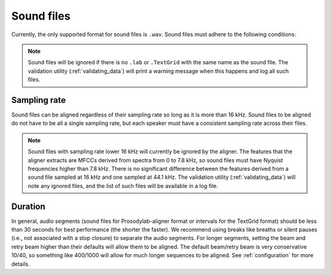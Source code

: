 
.. _sound_files:

***********
Sound files
***********

Currently, the only supported format for sound files is ``.wav``.  Sound files
must adhere to the following conditions:

.. note::

   Sound files will be ignored if there is no ``.lab`` or ``.TextGrid`` with the same name as the sound file. The validation
   utility (:ref:`validating_data`) will print a warning message when this happens and log all such files.

Sampling rate
=============

Sound files can be aligned regardless of their sampling rate so long as
it is more than 16 kHz. Sound files to be aligned do not have to be all
a single sampling rate, but each speaker must have a consistent sampling
rate across their files.

.. note::

   Sound files with sampling rate lower 16 kHz will currently be ignored by the aligner. The features that the aligner
   extracts are MFCCs derived from spectra from 0 to 7.8 kHz, so sound files must have Nyquist frequencies higher than 7.8 kHz.
   There is no significant difference between the features derived from a sound file sampled at 16 kHz and one sampled at 44.1 kHz.
   The validation utility (:ref:`validating_data`) will note any ignored files, and the list of such files will be available in
   a log file.

Duration
========

In general, audio segments (sound files for Prosodylab-aligner format or intervals
for the TextGrid format) should be less than 30 seconds for best performance
(the shorter the faster).  We recommend using breaks like breaths
or silent pauses (i.e., not associated with a stop closure) to separate the audio segments.  For longer segments,
setting the beam and retry beam higher than their defaults will allow them to be aligned.  The default beam/retry beam is very
conservative 10/40, so something like 400/1000 will allow for much longer sequences to be aligned.  See :ref:`configuration`
for more details.


